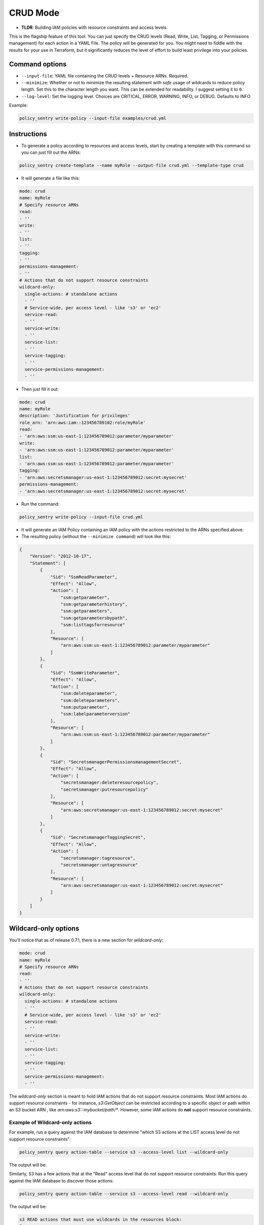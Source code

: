 CRUD Mode
=============

* **TLDR**: Building IAM policies with resource constraints and access levels.

This is the flagship feature of this tool. You can just specify the CRUD levels (Read, Write, List, Tagging, or Permissions management) for each action in a
YAML File. The policy will be generated for you. You might need to fiddle with the results for your use in Terraform, but it significantly reduces the level of effort to build least privilege into your policies.


Command options
----------------


* ``--input-file``\ : YAML file containing the CRUD levels + Resource ARNs. Required.
* ``--minimize``\ : Whether or not to minimize the resulting statement with *safe* usage of wildcards to reduce policy length. Set this to the character length you want. This can be extended for readability. I suggest setting it to ``0``.
* ``--log-level``\: Set the logging level. Choices are CRITICAL, ERROR, WARNING, INFO, or DEBUG. Defaults to INFO


Example:

.. code-block:: bash

   policy_sentry write-policy --input-file examples/crud.yml

Instructions
------------


* To generate a policy according to resources and access levels, start by creating a template with this command so you can just fill out the ARNs:

.. code-block:: bash

    policy_sentry create-template --name myRole --output-file crud.yml --template-type crud

* It will generate a file like this:

.. code-block:: yaml

    mode: crud
    name: myRole
    # Specify resource ARNs
    read:
    - ''
    write:
    - ''
    list:
    - ''
    tagging:
    - ''
    permissions-management:
    - ''
    # Actions that do not support resource constraints
    wildcard-only:
      single-actions: # standalone actions
      - ''
      # Service-wide, per access level - like 's3' or 'ec2'
      service-read:
      - ''
      service-write:
      - ''
      service-list:
      - ''
      service-tagging:
      - ''
      service-permissions-management:
      - ''

* Then just fill it out:

.. code-block:: yaml

    mode: crud
    name: myRole
    description: 'Justification for privileges'
    role_arn: 'arn:aws:iam::123456789102:role/myRole'
    read:
    - 'arn:aws:ssm:us-east-1:123456789012:parameter/myparameter'
    write:
    - 'arn:aws:ssm:us-east-1:123456789012:parameter/myparameter'
    list:
    - 'arn:aws:ssm:us-east-1:123456789012:parameter/myparameter'
    tagging:
    - 'arn:aws:secretsmanager:us-east-1:123456789012:secret:mysecret'
    permissions-management:
    - 'arn:aws:secretsmanager:us-east-1:123456789012:secret:mysecret'


* Run the command:

.. code-block:: bash

   policy_sentry write-policy --input-file crud.yml


* It will generate an IAM Policy containing an IAM policy with the actions restricted to the ARNs specified above.
* The resulting policy (without the ``--minimize command``\ ) will look like this:

.. code-block:: json

    {
        "Version": "2012-10-17",
        "Statement": [
            {
                "Sid": "SsmReadParameter",
                "Effect": "Allow",
                "Action": [
                    "ssm:getparameter",
                    "ssm:getparameterhistory",
                    "ssm:getparameters",
                    "ssm:getparametersbypath",
                    "ssm:listtagsforresource"
                ],
                "Resource": [
                    "arn:aws:ssm:us-east-1:123456789012:parameter/myparameter"
                ]
            },
            {
                "Sid": "SsmWriteParameter",
                "Effect": "Allow",
                "Action": [
                    "ssm:deleteparameter",
                    "ssm:deleteparameters",
                    "ssm:putparameter",
                    "ssm:labelparameterversion"
                ],
                "Resource": [
                    "arn:aws:ssm:us-east-1:123456789012:parameter/myparameter"
                ]
            },
            {
                "Sid": "SecretsmanagerPermissionsmanagementSecret",
                "Effect": "Allow",
                "Action": [
                    "secretsmanager:deleteresourcepolicy",
                    "secretsmanager:putresourcepolicy"
                ],
                "Resource": [
                    "arn:aws:secretsmanager:us-east-1:123456789012:secret:mysecret"
                ]
            },
            {
                "Sid": "SecretsmanagerTaggingSecret",
                "Effect": "Allow",
                "Action": [
                    "secretsmanager:tagresource",
                    "secretsmanager:untagresource"
                ],
                "Resource": [
                    "arn:aws:secretsmanager:us-east-1:123456789012:secret:mysecret"
                ]
            }
        ]
    }


Wildcard-only options
---------------------

You'll notice that as of release 0.7.1, there is a new section for `wildcard-only`:

.. code-block:: yaml

    mode: crud
    name: myRole
    # Specify resource ARNs
    read:
    - ''
    # Actions that do not support resource constraints
    wildcard-only:
      single-actions: # standalone actions
      - ''
      # Service-wide, per access level - like 's3' or 'ec2'
      service-read:
      - ''
      service-write:
      - ''
      service-list:
      - ''
      service-tagging:
      - ''
      service-permissions-management:
      - ''

The `wildcard-only` section is meant to hold IAM actions that do not support resource constraints. Most IAM actions do support resource constraints - for instance, `s3:GetObject` can be restricted according to a specific object or path within an S3 bucket ARN , like `arn:aws:s3:::mybucket/path/*`. However, some IAM actions do **not** support resource constraints.

Example of Wildcard-only actions
~~~~~~~~~~~~~~~~~~~~~~~~~~~~~~~~

For example, run a query against the IAM database to determine "which S3 actions at the LIST access level do not support resource constraints":

.. code-block:: bash

    policy_sentry query action-table --service s3 --access-level list --wildcard-only

The output will be:

.. code-block:: text
    s3 LIST actions that must use wildcards in the resources block:
    [
        "s3:ListAllMyBuckets"
    ]

Similarly, S3 has a few actions that at the "Read" access level that do not support resource constraints. Run this query against the IAM database to discover those actions:


.. code-block:: bash

    policy_sentry query action-table --service s3 --access-level read --wildcard-only

The output will be:

.. code-block:: text

    s3 READ actions that must use wildcards in the resources block:
    [
        "s3:GetAccessPoint",
        "s3:GetAccountPublicAccessBlock",
        "s3:ListAccessPoints"
    ]


Wildcard-only Actions
~~~~~~~~~~~~~~~~~~~~~~~~~~~~~~~~~~~~~~~~~~~~~~~~~~~~~~~

As you can see from the previous example, there are definitely valid use cases for providing access to IAM Actions that do not support resource constraints (i.e., where the Action must be set to `Resource=*`).

**Single IAM Actions**

Previous to version 0.7.1, the user still had to provide specific IAM actions in that section. That is still supported, using the `single-actions` array under the `wildcard-only` map, as shown in the example `crud.yml` below.

.. code-block:: yaml

    mode: crud
    name: myRole
    wildcard-only:
      single-actions:
      - 's3:ListAllMyBuckets'

The resulting policy would look like this:

.. code-block:: json

    {
        "Version": "2012-10-17",
        "Statement": [
            {
                "Sid": "MultMultNone",
                "Effect": "Allow",
                "Action": [
                    "s3:ListAllMyBuckets"
                ],
                "Resource": [
                    "*"
                ]
            }
        ]
    }

And what's really cool about that - if the user tries to bypass it by supplying an action that supports resource constraints (like `secretsmanager:DeleteSecret`), Policy Sentry will ignore the user's request. Consider a file titled `crud.yml` with the contents below:

.. code-block:: yaml

    mode: crud
    name: myRole
    wildcard-only:
      single-actions:
      - 's3:ListAllMyBuckets'
      - 'secretsmanager:DeleteSecret'  # Policy Sentry will ignore this!

Now run the command:

.. code-block:: bash

    policy_sentry write-policy crud.yml

Notice how the output does not include `secretsmanager:DeleteSecret`:

.. code-block:: json

    {
        "Version": "2012-10-17",
        "Statement": [
            {
                "Sid": "MultMultNone",
                "Effect": "Allow",
                "Action": [
                    "s3:ListAllMyBuckets"
                ],
                "Resource": [
                    "*"
                ]
            }
        ]
    }



Writing CRUD-based Policies with Wildcard-only Actions
~~~~~~~~~~~~~~~~~~~~~~~~~~~~~~~~~~~~~~~~~~~~~~~~~~~~~~~


That's very cool - but it's not terribly fast for users to have to run the CLI queries. We decided that it should be even easier than this. If you're using the `Terraform module <https://github.com/kmcquade/terraform-aws-policy-sentry>`__, then *you should never, ever have to query the IAM database*.

Now bear witness to the latest feature addition to Policy Sentry: wildcard-only, CRUD-based, service-specific actions.

.. code-block:: yaml

    mode: crud
    wildcard-only:
        service-read:
        - ecr           # This will add ecr:GetAuthorizationToken to the policy
        - s3            # This adds s3:GetAccessPoint, s3:GetAccountPublicAccessBlock, s3:ListAccessPoints


As shown above, the input only required the user to supply `s3` and `ecr` under the `service-read` array in the `wildcard-only` map.

Now run the command:

.. code-block:: bash

    policy_sentry write-policy crud.yml

Notice how the output includes *wildcard-only* actions at the *read* access level for the `ecr` and `s3` services:

.. code-block:: json

    {
        "Version": "2012-10-17",
        "Statement": [
            {
                "Sid": "MultMultNone",
                "Effect": "Allow",
                "Action": [
                    "ecr:GetAuthorizationToken",
                    "s3:GetAccessPoint",
                    "s3:GetAccountPublicAccessBlock",
                    "s3:ListAccessPoints"
                ],
                "Resource": [
                    "*"
                ]
            }
        ]
    }


Combining approaches
~~~~~~~~~~~~~~~~~~~~~

Here's a slightly more complex policy. See the input file `crud.yml` below:

.. code-block:: yaml

    mode: crud
    read:
    - arn:aws:s3:::example-org-s3-access-logs
    wildcard-only:
        service-read:
        - ecr           # This will add ecr:GetAuthorizationToken to the policy
        - s3            # This adds s3:GetAccessPoint, s3:GetAccountPublicAccessBlock, s3:ListAccessPoints

After running the command:

.. code-block:: bash

    policy_sentry write-policy crud.yml

.. code-block:: json

    {
        "Version": "2012-10-17",
        "Statement": [
            {
                "Sid": "MultMultNone",
                "Effect": "Allow",
                "Action": [
                    "ecr:GetAuthorizationToken",
                    "s3:GetAccessPoint",
                    "s3:GetAccountPublicAccessBlock",
                    "s3:ListAccessPoints"
                ],
                "Resource": [
                    "*"
                ]
            },
            {
                "Sid": "S3PermissionsmanagementBucket",
                "Effect": "Allow",
                "Action": [
                    "s3:DeleteBucketPolicy",
                    "s3:PutBucketAcl",
                    "s3:PutBucketPolicy",
                    "s3:PutBucketPublicAccessBlock"
                ],
                "Resource": [
                    "arn:aws:s3:::example-org-s3-access-logs"
                ]
            }
        ]
    }

